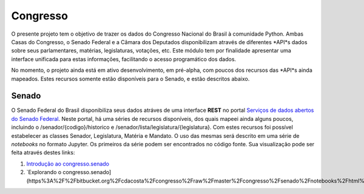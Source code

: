 Congresso
=========

O presente projeto tem o objetivo de trazer os dados do Congresso Nacional do Brasil à comunidade Python. Ambas Casas do Congresso, o Senado Federal e a Câmara dos Deputados disponibilizam através de diferentes *API*s dados sobre seus parlamentares, matérias, legislaturas, votações, etc. Este módulo tem por finalidade apresentar uma interface unificada para estas informações, facilitando o acesso programático dos dados.

No momento, o projeto ainda está em ativo desenvolvimento, em pré-alpha, com poucos dos recursos das *API*s ainda mapeados. Estes recursos somente estão disponíveis para o Senado, e estão descritos abaixo.

Senado
------

O Senado Federal do Brasil disponibiliza seus dados atráves de uma interface **REST** no portal `Serviços de dados abertos do Senado Federal <http://legis.senado.gov.br/dadosabertos/docs/index.html/>`_. Neste portal, há uma séries de recursos disponíveis, dos quais mapeei ainda alguns poucos, incluindo o /senador/{codigo}/historico e /senador/lista/legislatura/{legislatura}. Com estes recursos foi possível estabelecer as classes Senador, Legislatura, Matéria e Mandato. O uso das mesmas será descrito em uma série de *notebooks* no formato Jupyter. Os primeiros da série podem ser encontrados no código fonte. Sua visualização pode ser feita através destes links:

1. `Introdução ao congresso.senado <https%3A%2F%2Fbitbucket.org%2Fcdacosta%2Fcongresso%2Fraw%2Fmaster%2Fcongresso%2Fsenado%2Fnotebooks%2Fhtml%2F1.%20Introdu%C3%A7%C3%A3o%20ao%20congresso.senado.html/>`_
2. `Explorando o congresso.senado](https%3A%2F%2Fbitbucket.org%2Fcdacosta%2Fcongresso%2Fraw%2Fmaster%2Fcongresso%2Fsenado%2Fnotebooks%2Fhtml%2F2.%20Explorando%20o%20congresso.senado.html/>`_
